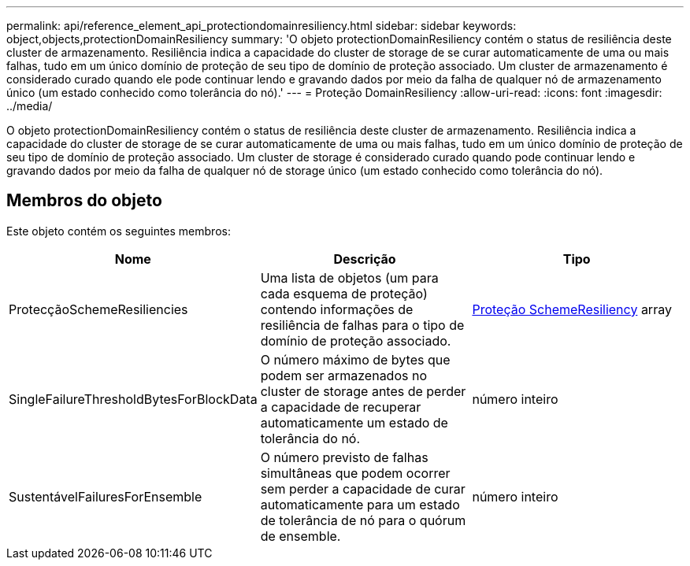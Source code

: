---
permalink: api/reference_element_api_protectiondomainresiliency.html 
sidebar: sidebar 
keywords: object,objects,protectionDomainResiliency 
summary: 'O objeto protectionDomainResiliency contém o status de resiliência deste cluster de armazenamento. Resiliência indica a capacidade do cluster de storage de se curar automaticamente de uma ou mais falhas, tudo em um único domínio de proteção de seu tipo de domínio de proteção associado. Um cluster de armazenamento é considerado curado quando ele pode continuar lendo e gravando dados por meio da falha de qualquer nó de armazenamento único (um estado conhecido como tolerância do nó).' 
---
= Proteção DomainResiliency
:allow-uri-read: 
:icons: font
:imagesdir: ../media/


[role="lead"]
O objeto protectionDomainResiliency contém o status de resiliência deste cluster de armazenamento. Resiliência indica a capacidade do cluster de storage de se curar automaticamente de uma ou mais falhas, tudo em um único domínio de proteção de seu tipo de domínio de proteção associado. Um cluster de storage é considerado curado quando pode continuar lendo e gravando dados por meio da falha de qualquer nó de storage único (um estado conhecido como tolerância do nó).



== Membros do objeto

Este objeto contém os seguintes membros:

|===
| Nome | Descrição | Tipo 


 a| 
ProtecçãoSchemeResiliencies
 a| 
Uma lista de objetos (um para cada esquema de proteção) contendo informações de resiliência de falhas para o tipo de domínio de proteção associado.
 a| 
xref:reference_element_api_protectionschemeresiliency.adoc[Proteção SchemeResiliency] array



 a| 
SingleFailureThresholdBytesForBlockData
 a| 
O número máximo de bytes que podem ser armazenados no cluster de storage antes de perder a capacidade de recuperar automaticamente um estado de tolerância do nó.
 a| 
número inteiro



 a| 
SustentávelFailuresForEnsemble
 a| 
O número previsto de falhas simultâneas que podem ocorrer sem perder a capacidade de curar automaticamente para um estado de tolerância de nó para o quórum de ensemble.
 a| 
número inteiro

|===